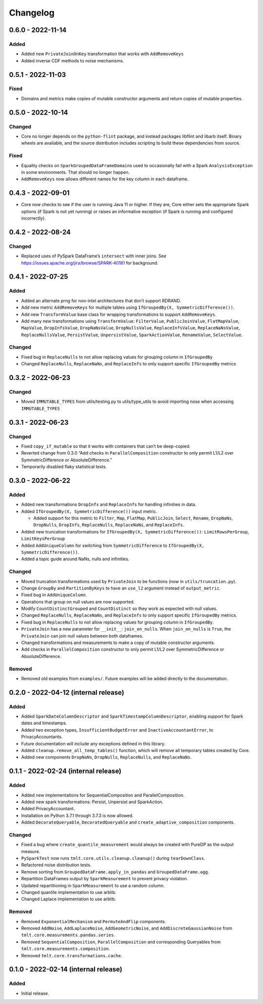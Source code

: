 .. _Changelog:

Changelog
=========

0.6.0 - 2022-11-14
------------------

Added
~~~~~

-  Added new ``PrivateJoinOnKey`` transformation that works with ``AddRemoveKeys``
-  Added inverse CDF methods to noise mechanisms.

.. _section-1:

0.5.1 - 2022-11-03
------------------

Fixed
~~~~~

-  Domains and metrics make copies of mutable constructor arguments and return copies of mutable properties.

.. _section-2:

0.5.0 - 2022-10-14
------------------

Changed
~~~~~~~

-  Core no longer depends on the ``python-flint`` package, and instead packages libflint and libarb itself.
   Binary wheels are available, and the source distribution includes scripting to build these dependencies from source.

.. _fixed-1:

Fixed
~~~~~

-  Equality checks on ``SparkGroupedDataFrameDomain``\ s used to occasionally fail with a Spark ``AnalysisException`` in some environments.
   That should no longer happen.
-  ``AddRemoveKeys`` now allows different names for the key column in each dataframe.

.. _section-3:

0.4.3 - 2022-09-01
------------------

-  Core now checks to see if the user is running Java 11 or higher. If they are, Core either sets the appropriate Spark options (if Spark is not yet running) or raises an informative exception (if Spark is running and configured incorrectly).

.. _section-4:

0.4.2 - 2022-08-24
------------------

.. _changed-1:

Changed
~~~~~~~

-  Replaced uses of PySpark DataFrame’s ``intersect`` with inner joins. See https://issues.apache.org/jira/browse/SPARK-40181 for background.

.. _section-5:

0.4.1 - 2022-07-25
------------------

.. _added-1:

Added
~~~~~

-  Added an alternate prng for non-intel architectures that don’t support RDRAND.
-  Add new metric ``AddRemoveKeys`` for multiple tables using ``IfGroupedBy(X, SymmetricDifference())``.
-  Add new ``TransformValue`` base class for wrapping transformations to support ``AddRemoveKeys``.
-  Add many new transformations using ``TransformValue``: ``FilterValue``, ``PublicJoinValue``, ``FlatMapValue``, ``MapValue``, ``DropInfsValue``, ``DropNaNsValue``, ``DropNullsValue``, ``ReplaceInfsValue``, ``ReplaceNaNsValue``, ``ReplaceNullsValue``, ``PersistValue``, ``UnpersistValue``, ``SparkActionValue``, ``RenameValue``, ``SelectValue``.

.. _changed-2:

Changed
~~~~~~~

-  Fixed bug in ``ReplaceNulls`` to not allow replacing values for grouping column in ``IfGroupedBy``
-  Changed ``ReplaceNulls``, ``ReplaceNaNs``, and ``ReplaceInfs`` to only support specific ``IfGroupedBy`` metrics

.. _section-6:

0.3.2 - 2022-06-23
------------------

.. _changed-3:

Changed
~~~~~~~

-  Moved ``IMMUTABLE_TYPES`` from utils/testing.py to utils/type_utils to avoid importing nose when accessing ``IMMUTABLE_TYPES``

.. _section-7:

0.3.1 - 2022-06-23
------------------

.. _changed-4:

Changed
~~~~~~~

-  Fixed ``copy_if_mutable`` so that it works with containers that can’t be deep-copied.
-  Reverted change from 0.3.0 “Add checks in ``ParallelComposition`` constructor to only permit L1/L2 over SymmetricDifference or AbsoluteDifference.”
-  Temporarily disabled flaky statistical tests.

.. _section-8:

0.3.0 - 2022-06-22
------------------

.. _added-2:

Added
~~~~~

-  Added new transformations ``DropInfs`` and ``ReplaceInfs`` for handling infinities in data.
-  Added ``IfGroupedBy(X, SymmetricDifference())`` input metric.

   -  Added support for this metric to ``Filter``, ``Map``, ``FlatMap``, ``PublicJoin``, ``Select``, ``Rename``, ``DropNaNs``, ``DropNulls``, ``DropInfs``, ``ReplaceNulls``, ``ReplaceNaNs``, and ``ReplaceInfs``.

-  Added new truncation transformations for ``IfGroupedBy(X, SymmetricDifference())``: ``LimitRowsPerGroup``, ``LimitKeysPerGroup``
-  Added ``AddUniqueColumn`` for switching from ``SymmetricDifference`` to ``IfGroupedBy(X, SymmetricDifference())``.
-  Added a topic guide around NaNs, nulls and infinities.

.. _changed-5:

Changed
~~~~~~~

-  Moved truncation transformations used by ``PrivateJoin`` to be functions (now in ``utils/truncation.py``).
-  Change ``GroupBy`` and ``PartitionByKeys`` to have an ``use_l2`` argument instead of ``output_metric``.
-  Fixed bug in ``AddUniqueColumn``.
-  Operations that group on null values are now supported.
-  Modify ``CountDistinctGrouped`` and ``CountDistinct`` so they work as expected with null values.
-  Changed ``ReplaceNulls``, ``ReplaceNaNs``, and ``ReplaceInfs`` to only support specific ``IfGroupedBy`` metrics.
-  Fixed bug in ``ReplaceNulls`` to not allow replacing values for grouping column in ``IfGroupedBy``.
-  ``PrivateJoin`` has a new parameter for ``__init__``: ``join_on_nulls``.
   When ``join_on_nulls`` is ``True``, the ``PrivateJoin`` can join null values between both dataframes.
-  Changed transformations and measurements to make a copy of mutable constructor arguments.
-  Add checks in ``ParallelComposition`` constructor to only permit L1/L2 over SymmetricDifference or AbsoluteDifference.

Removed
~~~~~~~

-  Removed old examples from ``examples/``.
   Future examples will be added directly to the documentation.

0.2.0 - 2022-04-12 (internal release)
-------------------------------------

.. _added-3:

Added
~~~~~

-  Added ``SparkDateColumnDescriptor`` and ``SparkTimestampColumnDescriptor``, enabling support for Spark dates and timestamps.
-  Added two exception types, ``InsufficientBudgetError`` and ``InactiveAccountantError``, to PrivacyAccountants.
-  Future documentation will include any exceptions defined in this library.
-  Added ``cleanup.remove_all_temp_tables()`` function, which will remove all temporary tables created by Core.
-  Added new components ``DropNaNs``, ``DropNulls``, ``ReplaceNulls``, and ``ReplaceNaNs``.

.. _internal-release-1:

0.1.1 - 2022-02-24 (internal release)
-------------------------------------

.. _added-4:

Added
~~~~~

-  Added new implementations for SequentialComposition and ParallelComposition.
-  Added new spark transformations: Persist, Unpersist and SparkAction.
-  Added PrivacyAccountant.
-  Installation on Python 3.7.1 through 3.7.3 is now allowed.
-  Added ``DecorateQueryable``, ``DecoratedQueryable`` and ``create_adaptive_composition`` components.

.. _changed-6:

Changed
~~~~~~~

-  Fixed a bug where ``create_quantile_measurement`` would always be created with PureDP as the output measure.
-  ``PySparkTest`` now runs ``tmlt.core.utils.cleanup.cleanup()`` during ``tearDownClass``.
-  Refactored noise distribution tests.
-  Remove sorting from ``GroupedDataFrame.apply_in_pandas`` and ``GroupedDataFrame.agg``.
-  Repartition DataFrames output by ``SparkMeasurement`` to prevent privacy violation.
-  Updated repartitioning in ``SparkMeasurement`` to use a random column.
-  Changed quantile implementation to use arblib.
-  Changed Laplace implementation to use arblib.

.. _removed-1:

Removed
~~~~~~~

-  Removed ``ExponentialMechanism`` and ``PermuteAndFlip`` components.
-  Removed ``AddNoise``, ``AddLaplaceNoise``, ``AddGeometricNoise``, and ``AddDiscreteGaussianNoise`` from ``tmlt.core.measurements.pandas.series``.
-  Removed ``SequentialComposition``, ``ParallelComposition`` and corresponding Queryables from ``tmlt.core.measurements.composition``.
-  Removed ``tmlt.core.transformations.cache``.

.. _internal-release-2:

0.1.0 - 2022-02-14 (internal release)
-------------------------------------

.. _added-5:

Added
~~~~~

-  Initial release.

